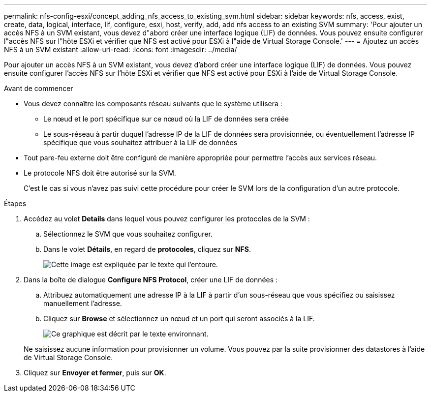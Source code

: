 ---
permalink: nfs-config-esxi/concept_adding_nfs_access_to_existing_svm.html 
sidebar: sidebar 
keywords: nfs, access, exist, create, data, logical, interface, lif, configure, esxi, host, verify, add, add nfs access to an existing SVM 
summary: 'Pour ajouter un accès NFS à un SVM existant, vous devez d"abord créer une interface logique (LIF) de données. Vous pouvez ensuite configurer l"accès NFS sur l"hôte ESXi et vérifier que NFS est activé pour ESXi à l"aide de Virtual Storage Console.' 
---
= Ajoutez un accès NFS à un SVM existant
:allow-uri-read: 
:icons: font
:imagesdir: ../media/


[role="lead"]
Pour ajouter un accès NFS à un SVM existant, vous devez d'abord créer une interface logique (LIF) de données. Vous pouvez ensuite configurer l'accès NFS sur l'hôte ESXi et vérifier que NFS est activé pour ESXi à l'aide de Virtual Storage Console.

.Avant de commencer
* Vous devez connaître les composants réseau suivants que le système utilisera :
+
** Le nœud et le port spécifique sur ce nœud où la LIF de données sera créée
** Le sous-réseau à partir duquel l'adresse IP de la LIF de données sera provisionnée, ou éventuellement l'adresse IP spécifique que vous souhaitez attribuer à la LIF de données


* Tout pare-feu externe doit être configuré de manière appropriée pour permettre l'accès aux services réseau.
* Le protocole NFS doit être autorisé sur la SVM.
+
C'est le cas si vous n'avez pas suivi cette procédure pour créer le SVM lors de la configuration d'un autre protocole.



.Étapes
. Accédez au volet *Details* dans lequel vous pouvez configurer les protocoles de la SVM :
+
.. Sélectionnez le SVM que vous souhaitez configurer.
.. Dans le volet *Détails*, en regard de *protocoles*, cliquez sur *NFS*.
+
image::../media/svm_add_protocol_nfs_nfs_esxi.gif[Cette image est expliquée par le texte qui l'entoure.]



. Dans la boîte de dialogue *Configure NFS Protocol*, créer une LIF de données :
+
.. Attribuez automatiquement une adresse IP à la LIF à partir d'un sous-réseau que vous spécifiez ou saisissez manuellement l'adresse.
.. Cliquez sur *Browse* et sélectionnez un nœud et un port qui seront associés à la LIF.
+
image::../media/svm_setup_cifs_nfs_page_lif_multi_nas_nfs_esxi.gif[Ce graphique est décrit par le texte environnant.]



+
Ne saisissez aucune information pour provisionner un volume. Vous pouvez par la suite provisionner des datastores à l'aide de Virtual Storage Console.

. Cliquez sur *Envoyer et fermer*, puis sur *OK*.

